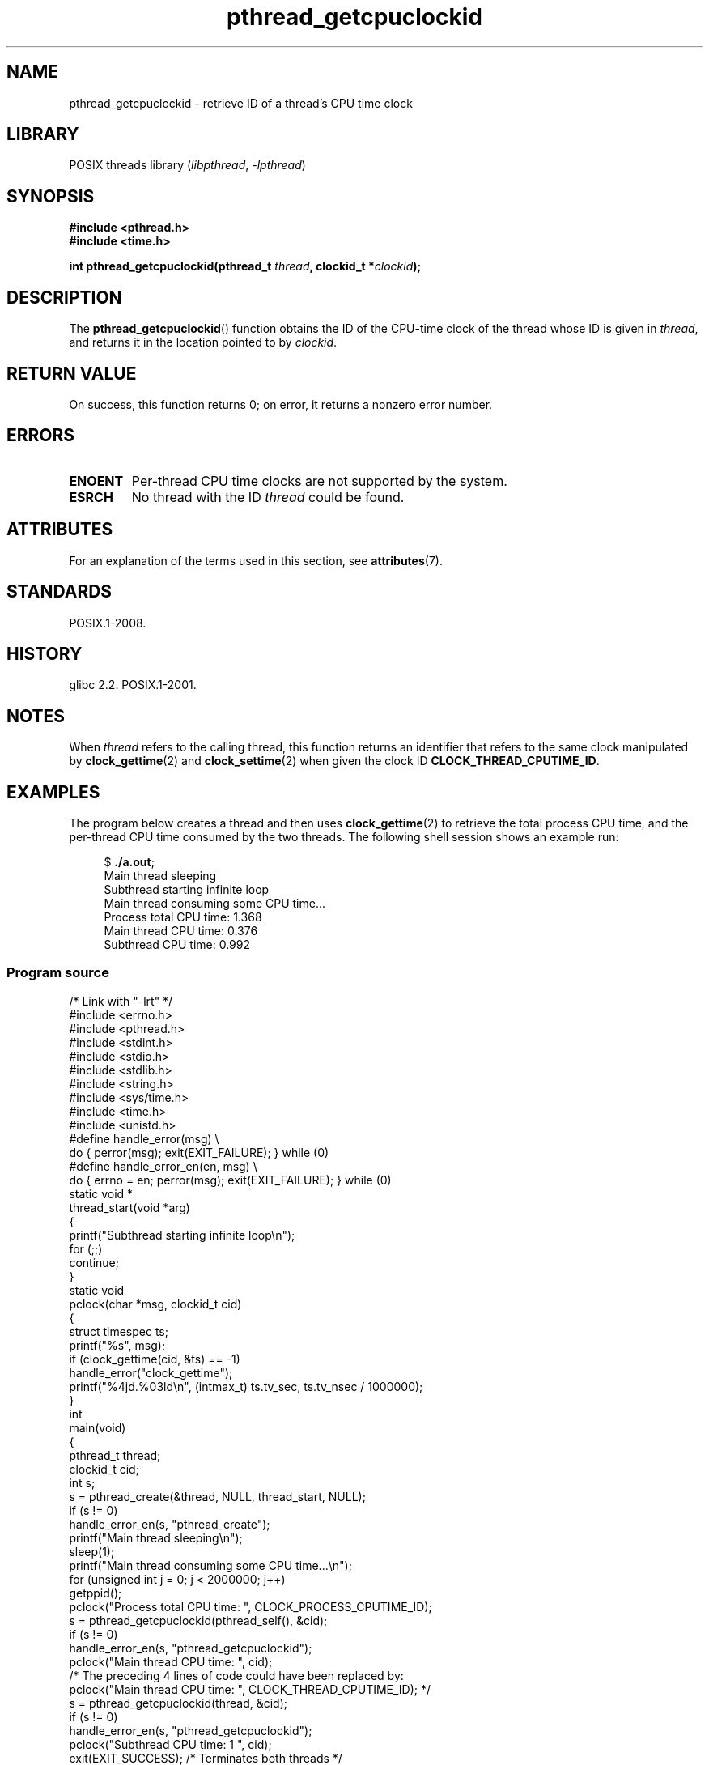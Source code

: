'\" t
.\" Copyright (c) 2009 Linux Foundation, written by Michael Kerrisk
.\"     <mtk.manpages@gmail.com>
.\"
.\" SPDX-License-Identifier: Linux-man-pages-copyleft
.\"
.TH pthread_getcpuclockid 3 (date) "Linux man-pages (unreleased)"
.SH NAME
pthread_getcpuclockid \- retrieve ID of a thread's CPU time clock
.SH LIBRARY
POSIX threads library
.RI ( libpthread ,\~ \-lpthread )
.SH SYNOPSIS
.nf
.B #include <pthread.h>
.B #include <time.h>
.P
.BI "int pthread_getcpuclockid(pthread_t " thread ", clockid_t *" clockid );
.fi
.SH DESCRIPTION
The
.BR pthread_getcpuclockid ()
function obtains the ID of the CPU-time clock of the thread whose ID is
given in
.IR thread ,
and returns it in the location pointed to by
.IR clockid .
.\" The clockid is constructed as follows:
.\" *clockid = CLOCK_THREAD_CPUTIME_ID | (pd->tid << CLOCK_IDFIELD_SIZE)
.\" where CLOCK_IDFIELD_SIZE is 3.
.SH RETURN VALUE
On success, this function returns 0;
on error, it returns a nonzero error number.
.SH ERRORS
.TP
.B ENOENT
.\" CLOCK_THREAD_CPUTIME_ID not defined
Per-thread CPU time clocks are not supported by the system.
.\"
.\" Looking at nptl/pthread_getcpuclockid.c an ERANGE error would
.\" be possible if kernel thread IDs took more than 29 bits (which
.\" they currently cannot).
.TP
.B ESRCH
No thread with the ID
.I thread
could be found.
.SH ATTRIBUTES
For an explanation of the terms used in this section, see
.BR attributes (7).
.TS
allbox;
lbx lb lb
l l l.
Interface	Attribute	Value
T{
.na
.nh
.BR pthread_getcpuclockid ()
T}	Thread safety	MT-Safe
.TE
.SH STANDARDS
POSIX.1-2008.
.SH HISTORY
glibc 2.2.
POSIX.1-2001.
.SH NOTES
When
.I thread
refers to the calling thread,
this function returns an identifier that refers to the same clock
manipulated by
.BR clock_gettime (2)
and
.BR clock_settime (2)
when given the clock ID
.BR CLOCK_THREAD_CPUTIME_ID .
.SH EXAMPLES
The program below creates a thread and then uses
.BR clock_gettime (2)
to retrieve the total process CPU time,
and the per-thread CPU time consumed by the two threads.
The following shell session shows an example run:
.P
.in +4n
.EX
.RB $ " ./a.out" ;
Main thread sleeping
Subthread starting infinite loop
Main thread consuming some CPU time...
Process total CPU time:    1.368
Main thread CPU time:      0.376
Subthread CPU time:        0.992
.EE
.in
.SS Program source
\&
.\" SRC BEGIN (pthread_getcpuclockid.c)
.EX
/* Link with "\-lrt" */
\&
#include <errno.h>
#include <pthread.h>
#include <stdint.h>
#include <stdio.h>
#include <stdlib.h>
#include <string.h>
#include <sys/time.h>
#include <time.h>
#include <unistd.h>
\&
#define handle_error(msg) \[rs]
        do { perror(msg); exit(EXIT_FAILURE); } while (0)
\&
#define handle_error_en(en, msg) \[rs]
        do { errno = en; perror(msg); exit(EXIT_FAILURE); } while (0)
\&
static void *
thread_start(void *arg)
{
    printf("Subthread starting infinite loop\[rs]n");
    for (;;)
        continue;
}
\&
static void
pclock(char *msg, clockid_t cid)
{
    struct timespec ts;
\&
    printf("%s", msg);
    if (clock_gettime(cid, &ts) == \-1)
        handle_error("clock_gettime");
    printf("%4jd.%03ld\[rs]n", (intmax_t) ts.tv_sec, ts.tv_nsec / 1000000);
}
\&
int
main(void)
{
    pthread_t thread;
    clockid_t cid;
    int s;
\&
    s = pthread_create(&thread, NULL, thread_start, NULL);
    if (s != 0)
        handle_error_en(s, "pthread_create");
\&
    printf("Main thread sleeping\[rs]n");
    sleep(1);
\&
    printf("Main thread consuming some CPU time...\[rs]n");
    for (unsigned int j = 0; j < 2000000; j++)
        getppid();
\&
    pclock("Process total CPU time: ", CLOCK_PROCESS_CPUTIME_ID);
\&
    s = pthread_getcpuclockid(pthread_self(), &cid);
    if (s != 0)
        handle_error_en(s, "pthread_getcpuclockid");
    pclock("Main thread CPU time:   ", cid);
\&
    /* The preceding 4 lines of code could have been replaced by:
       pclock("Main thread CPU time:   ", CLOCK_THREAD_CPUTIME_ID); */
\&
    s = pthread_getcpuclockid(thread, &cid);
    if (s != 0)
        handle_error_en(s, "pthread_getcpuclockid");
    pclock("Subthread CPU time: 1    ", cid);
\&
    exit(EXIT_SUCCESS);         /* Terminates both threads */
}
.EE
.\" SRC END
.SH SEE ALSO
.BR clock_gettime (2),
.BR clock_settime (2),
.BR timer_create (2),
.BR clock_getcpuclockid (3),
.BR pthread_self (3),
.BR pthreads (7),
.BR time (7)
